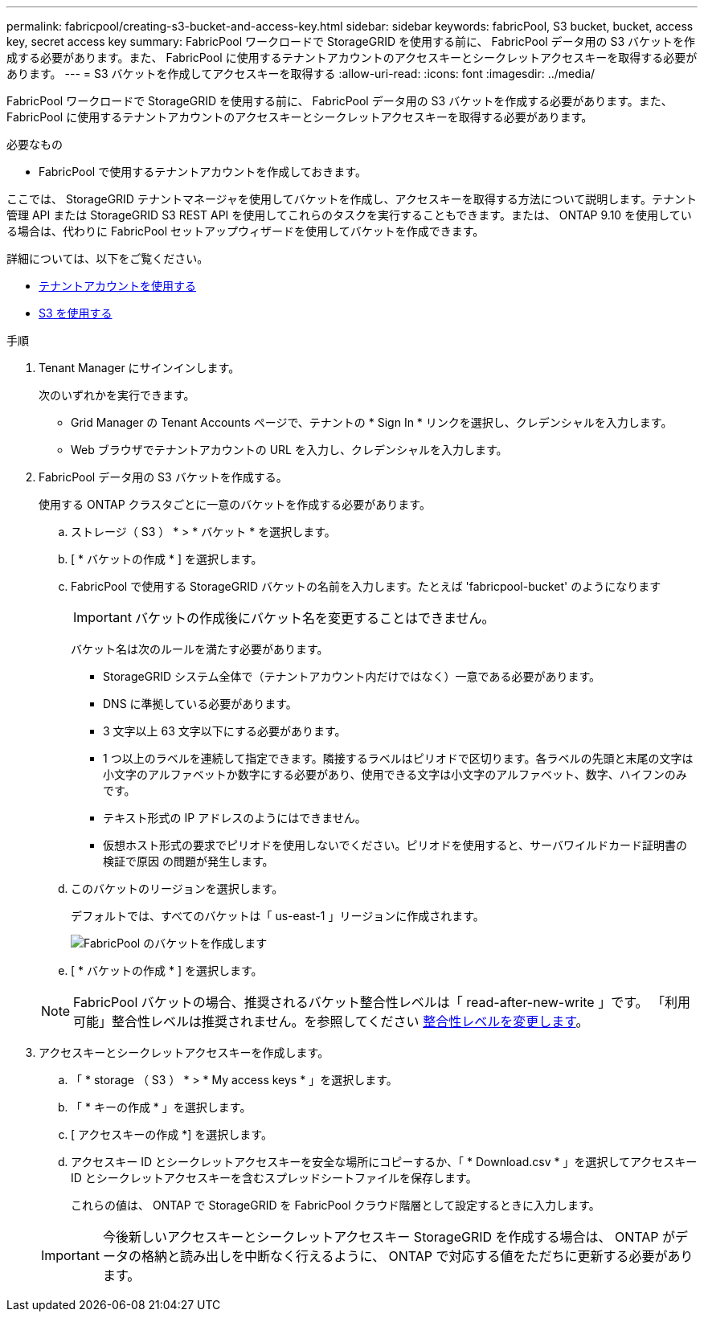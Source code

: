 ---
permalink: fabricpool/creating-s3-bucket-and-access-key.html 
sidebar: sidebar 
keywords: fabricPool, S3 bucket, bucket, access key, secret access key 
summary: FabricPool ワークロードで StorageGRID を使用する前に、 FabricPool データ用の S3 バケットを作成する必要があります。また、 FabricPool に使用するテナントアカウントのアクセスキーとシークレットアクセスキーを取得する必要があります。 
---
= S3 バケットを作成してアクセスキーを取得する
:allow-uri-read: 
:icons: font
:imagesdir: ../media/


[role="lead"]
FabricPool ワークロードで StorageGRID を使用する前に、 FabricPool データ用の S3 バケットを作成する必要があります。また、 FabricPool に使用するテナントアカウントのアクセスキーとシークレットアクセスキーを取得する必要があります。

.必要なもの
* FabricPool で使用するテナントアカウントを作成しておきます。


ここでは、 StorageGRID テナントマネージャを使用してバケットを作成し、アクセスキーを取得する方法について説明します。テナント管理 API または StorageGRID S3 REST API を使用してこれらのタスクを実行することもできます。または、 ONTAP 9.10 を使用している場合は、代わりに FabricPool セットアップウィザードを使用してバケットを作成できます。

詳細については、以下をご覧ください。

* xref:../tenant/index.adoc[テナントアカウントを使用する]
* xref:../s3/index.adoc[S3 を使用する]


.手順
. Tenant Manager にサインインします。
+
次のいずれかを実行できます。

+
** Grid Manager の Tenant Accounts ページで、テナントの * Sign In * リンクを選択し、クレデンシャルを入力します。
** Web ブラウザでテナントアカウントの URL を入力し、クレデンシャルを入力します。


. FabricPool データ用の S3 バケットを作成する。
+
使用する ONTAP クラスタごとに一意のバケットを作成する必要があります。

+
.. ストレージ（ S3 ） * > * バケット * を選択します。
.. [ * バケットの作成 * ] を選択します。
.. FabricPool で使用する StorageGRID バケットの名前を入力します。たとえば 'fabricpool-bucket' のようになります
+

IMPORTANT: バケットの作成後にバケット名を変更することはできません。

+
バケット名は次のルールを満たす必要があります。

+
*** StorageGRID システム全体で（テナントアカウント内だけではなく）一意である必要があります。
*** DNS に準拠している必要があります。
*** 3 文字以上 63 文字以下にする必要があります。
*** 1 つ以上のラベルを連続して指定できます。隣接するラベルはピリオドで区切ります。各ラベルの先頭と末尾の文字は小文字のアルファベットか数字にする必要があり、使用できる文字は小文字のアルファベット、数字、ハイフンのみです。
*** テキスト形式の IP アドレスのようにはできません。
*** 仮想ホスト形式の要求でピリオドを使用しないでください。ピリオドを使用すると、サーバワイルドカード証明書の検証で原因 の問題が発生します。


.. このバケットのリージョンを選択します。
+
デフォルトでは、すべてのバケットは「 us-east-1 」リージョンに作成されます。

+
image::../media/create_bucket_for_fabricpool.png[FabricPool のバケットを作成します]

.. [ * バケットの作成 * ] を選択します。


+

NOTE: FabricPool バケットの場合、推奨されるバケット整合性レベルは「 read-after-new-write 」です。 「利用可能」整合性レベルは推奨されません。を参照してください xref:../tenant/changing-consistency-level.adoc[整合性レベルを変更します]。

. アクセスキーとシークレットアクセスキーを作成します。
+
.. 「 * storage （ S3 ） * > * My access keys * 」を選択します。
.. 「 * キーの作成 * 」を選択します。
.. [ アクセスキーの作成 *] を選択します。
.. アクセスキー ID とシークレットアクセスキーを安全な場所にコピーするか、「 * Download.csv * 」を選択してアクセスキー ID とシークレットアクセスキーを含むスプレッドシートファイルを保存します。
+
これらの値は、 ONTAP で StorageGRID を FabricPool クラウド階層として設定するときに入力します。

+

IMPORTANT: 今後新しいアクセスキーとシークレットアクセスキー StorageGRID を作成する場合は、 ONTAP がデータの格納と読み出しを中断なく行えるように、 ONTAP で対応する値をただちに更新する必要があります。




